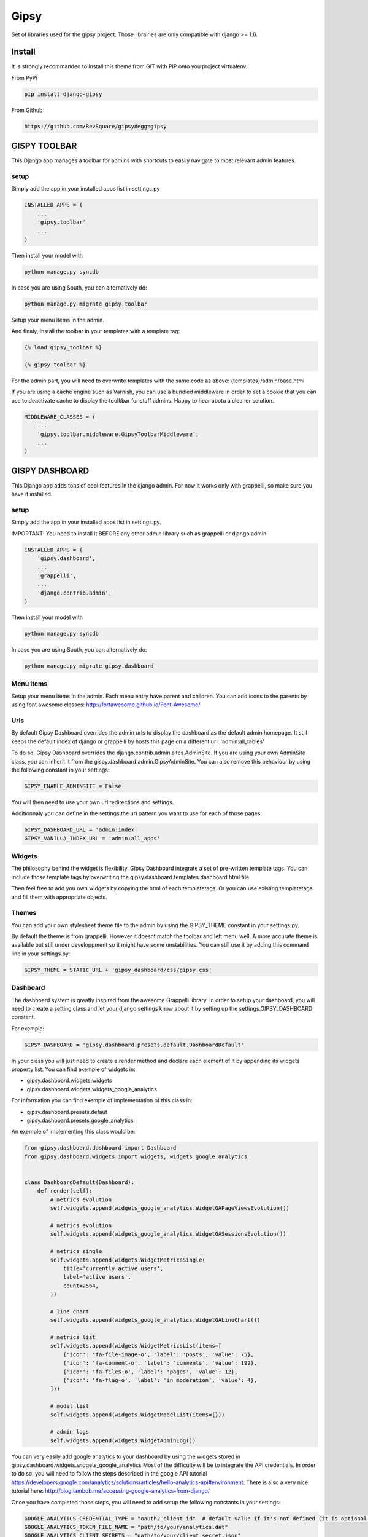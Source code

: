 #####
Gipsy
#####

Set of libraries used for the gipsy project. Those librairies are only compatible with django >= 1.6.

*******
Install
*******

It is strongly recommanded to install this theme from GIT with PIP onto you project virtualenv.

From PyPi

.. code-block::  shell-session

    pip install django-gipsy

From Github

.. code-block::  shell-session

    https://github.com/RevSquare/gipsy#egg=gipsy


*************
GISPY TOOLBAR
*************

This Django app manages a toolbar for admins with shortcuts to easily navigate to most relevant admin features.

setup
=====

Simply add the app in your installed apps list in settings.py

.. code-block::  python

    INSTALLED_APPS = (
        ...
        'gipsy.toolbar'
        ...
    )

Then install your model with

.. code-block::  shell

    python manage.py syncdb

In case you are using South, you can alternatively do:

.. code-block::  shell

    python manage.py migrate gipsy.toolbar


Setup your menu items in the admin.

And finaly, install the toolbar in your templates with a template tag:

.. code-block::  html

    {% load gipsy_toolbar %}

    {% gipsy_toolbar %}

For the admin part, you will need to overwrite templates with the same code as above: {templates}/admin/base.html

If you are using a cache engine such as Varnish, you can use a bundled middleware in order to set a cookie that you can use to deactivate cache to display the toolkbar for staff admins. Happy to hear abotu a cleaner solution.

.. code-block::  python

    MIDDLEWARE_CLASSES = (
        ...
        'gipsy.toolbar.middleware.GipsyToolbarMiddleware',
        ...
    )


***************
GISPY DASHBOARD
***************

This Django app adds tons of cool features in the django admin. For now it works only with grappelli, so make sure you have it installed.

setup
=====

Simply add the app in your installed apps list in settings.py.

IMPORTANT! You need to install it BEFORE any other admin library such as grappelli or django admin.

.. code-block::  python

    INSTALLED_APPS = (
        'gipsy.dashboard',
        ...
        'grappelli',
        ...
        'django.contrib.admin',
    )

Then install your model with

.. code-block::  shell

    python manage.py syncdb

In case you are using South, you can alternatively do:

.. code-block::  shell

    python manage.py migrate gipsy.dashboard


Menu items
==========

Setup your menu items in the admin. Each menu entry have parent and children. You can add icons to the parents by using font awesome classes: http://fortawesome.github.io/Font-Awesome/

Urls
====

By default Gipsy Dashboard overrides the admin urls to display the dashboard as the default admin homepage. It still keeps the default index of django or grappelli by hosts this page on a different url: 'admin:all_tables'

To do so, Gipsy Dashboard overrides the django.contrib.admin.sites.AdminSite. If you are using your own AdminSite class, you can inherit it from the gispy.dashboard.admin.GipsyAdminSite. You can also remove this behaviour by using the following constant in your settings:

.. code-block::  python

    GIPSY_ENABLE_ADMINSITE = False

You will then need to use your own url redirections and settings.

Additionnaly you can define in the settings the url pattern you want to use for each of those pages:

.. code-block::  python

    GIPSY_DASHBOARD_URL = 'admin:index'
    GIPSY_VANILLA_INDEX_URL = 'admin:all_apps'

Widgets
=======

The philosophy behind the widget is flexibility. Gipsy Dashboard integrate a set of pre-written template tags. You can include those template tags by overwriting the gipsy.dashboard.templates.dashboard.html file.

Then feel free to add you own widgets by copying the html of each templatetags. Or you can use existing templatetags and fill them with appropriate objects.


Themes
======

You can add your own stylesheet theme file to the admin by using the GIPSY_THEME constant in your settings.py.

By default the theme is from grappelli. However it doesnt match the toolbar and left menu well. A more accurate theme is available but still under developpment so it might have some unstabilities. You can still use it by adding this command line in your settings.py:

.. code-block::  python

    GIPSY_THEME = STATIC_URL + 'gipsy_dashboard/css/gipsy.css'

Dashboard
=========

The dashboard system is greatly inspired from the awesome Grappelli library. In order to setup your dashboard, you will need to create a setting class and let your django settings know about it by setting up the settings.GIPSY_DASHBOARD constant.

For exemple:

.. code-block::  python

    GIPSY_DASHBOARD = 'gipsy.dashboard.presets.default.DashboardDefault'

In your class you will just need to create a render method and declare each element of it by appending its widgets property list. You can find exemple of widgets in:

* gipsy.dashboard.widgets.widgets
* gipsy.dashboard.widgets.widgets_google_analytics

For information you can find exemple of implementation of this class in:

* gipsy.dashboard.presets.defaut
* gipsy.dashboard.presets.google_analytics

An exemple of implementing this class would be:

.. code-block::  python

    from gipsy.dashboard.dashboard import Dashboard
    from gipsy.dashboard.widgets import widgets, widgets_google_analytics


    class DashboardDefault(Dashboard):
        def render(self):
            # metrics evolution
            self.widgets.append(widgets_google_analytics.WidgetGAPageViewsEvolution())

            # metrics evolution
            self.widgets.append(widgets_google_analytics.WidgetGASessionsEvolution())

            # metrics single
            self.widgets.append(widgets.WidgetMetricsSingle(
                title='currently active users',
                label='active users',
                count=2564,
            ))

            # line chart
            self.widgets.append(widgets_google_analytics.WidgetGALineChart())

            # metrics list
            self.widgets.append(widgets.WidgetMetricsList(items=[
                {'icon': 'fa-file-image-o', 'label': 'posts', 'value': 75},
                {'icon': 'fa-comment-o', 'label': 'comments', 'value': 192},
                {'icon': 'fa-files-o', 'label': 'pages', 'value': 12},
                {'icon': 'fa-flag-o', 'label': 'in moderation', 'value': 4},
            ]))

            # model list
            self.widgets.append(widgets.WidgetModelList(items={}))

            # admin logs
            self.widgets.append(widgets.WidgetAdminLog())

You can very easily add google analytics to your dashboard by using the widgets stored in gipsy.dashboard.widgets.widgets_google_analytics
Most of the difficulty will be to integrate the API credentials. In order to do so, you will need to follow the steps described in the google API tutorial https://developers.google.com/analytics/solutions/articles/hello-analytics-api#environment. There is also a very nice tutorial here: http://blog.iambob.me/accessing-google-analytics-from-django/

Once you have completed those steps, you will need to add setup the following constants in your settings:

.. code-block::  python

    GOOGLE_ANALYTICS_CREDENTIAL_TYPE = "oauth2_client_id"  # default value if it's not defined (it is optional to define)
    GOOGLE_ANALYTICS_TOKEN_FILE_NAME = "path/to/your/analytics.dat"
    GOOGLE_ANALYTICS_CLIENT_SECRETS = "path/to/your/client_secret.json"
    GOOGLE_ANALYTICS_VIEW_ID = "your_view_id"

or

.. code-block::  python

    GOOGLE_ANALYTICS_CREDENTIAL_TYPE = "service_account"
    GOOGLE_ANALYTICS_PRIVATE_KEY_FILE_NAME = "path/to/privatekey.p12/or/privatekey.pem"
    GOOGLE_ANALYTICS_CLIENT_EMAIL = "your-email-address@developer.gserviceaccount.com"
    GOOGLE_ANALYTICS_VIEW_ID = "your_view_id"

If you will choose "service_account" credential type, don't forget to add your client email "your-email-address@developer.gserviceaccount.com" to Google Analytics. See more here: http://stackoverflow.com/questions/12837748/analytics-google-api-error-403-user-does-not-have-any-google-analytics-account

I recommand to start by using the shell to gain the access and generate the analytics.dat file.

.. code-block::  shell

    python manage.py shell

Then

.. code-block::  shell

    from gipsy.dashboard.services.google_analytics_connector import GoogleAnalyticsConnector
    GoogleAnalyticsConnector().start_service().query(start_date='2015-01-01', end_date='2015-01-01', metrics='ga:pageviews').execute()

You should be prompted with a link to go to to grant the access. By going on the link with your browser you will get a key to enter in the shell.

Please note that for performances purpose the default dashboard template is cached to 5 minutes. You can change the cache time through the settings.GIPSY_DASHBOARD_CACHE_TIME constant.


Version indicator
=================


Sometimes version information is be very useful. When knowing current version you are able to tell in ticket on which version bug appears. Also it will be easy to check if this is regression (bug reapeared on present version, is not reproductible on prod which has different version).

.. code-block::  python

    GIPSY_VERSION_INDICATOR = ('<version display info>', '<version hover info>')

.. code-block::  python

    GIPSY_VERSION_INDICATOR = (‘v1.0’, ’ fdb25bb85bdd047689d5845bbc15cdac94d3c9de’).

You can setup this value by any method you want, you might want to populate it automatically during deploy or get it from file or git or hg.

For example:

.. code-block::  python

    GIPSY_VERSION_INDICATOR = open('path/to/version.txt').read().rsplit(',', 1)

or:

.. code-block::  python

    def get_git_version():
        import subprocess

        def call(cmd):
            return subprocess.Popen(cmd, stdout=subprocess.PIPE, cwd=BASE_DIR).communicate()[0]

        describe = call(['git', 'describe'])
        branch = call(['git', 'rev-parse', '--abbrev-ref', 'HEAD'])
        sha = call(['git', 'rev-parse', '--short', 'HEAD'])
        if branch.strip() == 'master':
            return describe, sha
        return branch, describe

    GIPSY_VERSION_INDICATOR = get_git_version()

You can choose indicator position by specifying `GIPSY_VERSION_INDICATOR_LOCATION`. Choices are `'nav'`, `'menu'`. By default its `'nav'`.

Example:

.. code-block::  python

    GIPSY_VERSION_INDICATOR_LOCATION = 'nav'


************
Contribution
************


Please feel free to contribute. Any help and advices are much appreciated.


*****
LINKS
*****

Development:
    https://github.com/RevSquare/gipsy

Package:
    https://pypi.python.org/pypi/django-gipsy
